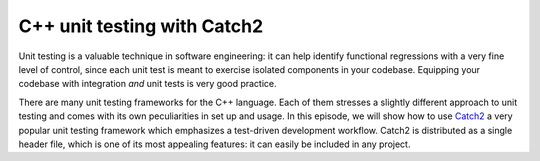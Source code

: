 .. _ctest-catch2:


C++ unit testing with Catch2
============================

.. questions::

   - How do we use CMake with a unit testing framework?

.. objectives::

   - Learn how to integrate the `Catch2 <https://github.com/catchorg/Catch2>`_ C++ unit test framework with CMake.


Unit testing is a valuable technique in software engineering: it can help
identify functional regressions with a very fine level of control, since each
unit test is meant to exercise isolated components in your codebase.
Equipping your codebase with integration *and* unit tests is very good practice.

There are many unit testing frameworks for the C++ language. Each of them
stresses a slightly different approach to unit testing and comes with its own
peculiarities in set up and usage.
In this episode, we will show how to use `Catch2
<https://github.com/catchorg/Catch2>`_ a very popular unit testing framework
which emphasizes a test-driven development workflow.
Catch2 is distributed as a single header file, which is one of its most
appealing features: it can easily be included in any project.


.. challenge:: Using Catch2

   Get the :download:`scaffold code <code/tarballs/ctest-catch2.tar.bz2>`.

   1. Download the single header :download:`catch.hpp <https://github.com/catchorg/Catch2/releases/download/v2.13.4/catch.hpp>`
   2. Create a C++ project.
   3. Set the C++ standard to C++14. Catch2 will work with C++11 too.
   4. Create a library from the ``sum_integers.cpp`` source file.
   5. Link the library into a ``sum_up`` executable.
   6. Create the ``cpp_test`` executable.
   7. Enable testing and add a test. You will have to check how to call a Catch2
      executable.

   You can download the :download:`complete, working example <code/tarballs/ctest-catch2_solution.tar.bz2>`.



.. keypoints::

   - It is rather straightforward to integrate Catch2 with a CMake-based build system.
   - Google Test is another popular C++ unit test framework, which is also well-integrated with  CMake.
